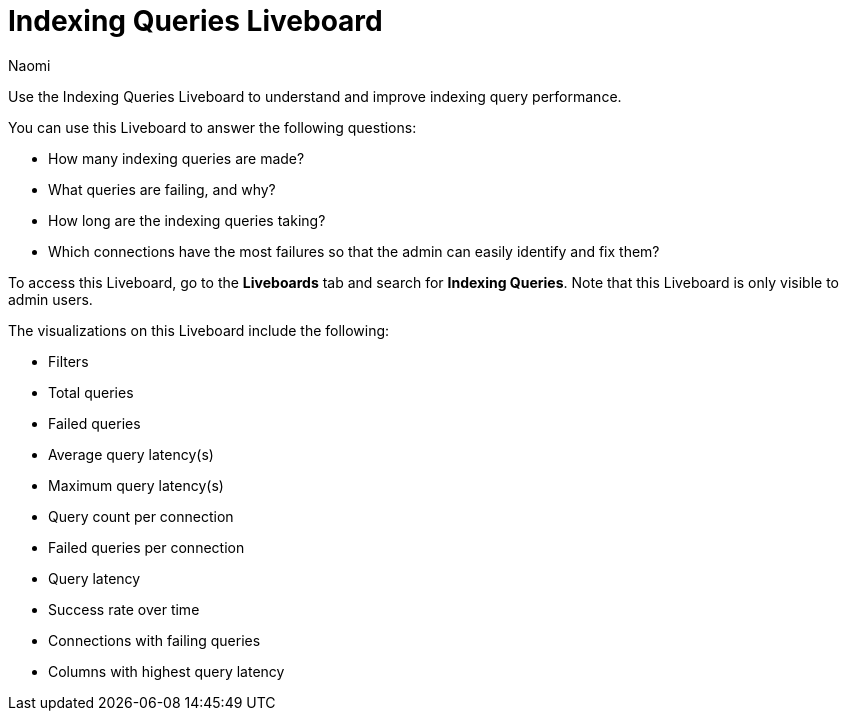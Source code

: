 = Indexing Queries Liveboard
:last_updated: 6/28/23
:author: Naomi
:linkattrs:
:experimental:
:description: We introduced a Liveboard to help admin users improve query performance.

Use the Indexing Queries Liveboard to understand and improve indexing query performance.

You can use this Liveboard to answer the following questions:

* How many indexing queries are made?
* What queries are failing, and why?
* How long are the indexing queries taking?
* Which connections have the most failures so that the admin can easily identify and fix them?

To access this Liveboard, go to the *Liveboards* tab and search for *Indexing Queries*. Note that this Liveboard is only visible to admin users.

The visualizations on this Liveboard include the following:

* Filters
* Total queries
* Failed queries
* Average query latency(s)
* Maximum query latency(s)
* Query count per connection
* Failed queries per connection
* Query latency
* Success rate over time
* Connections with failing queries
* Columns with highest query latency